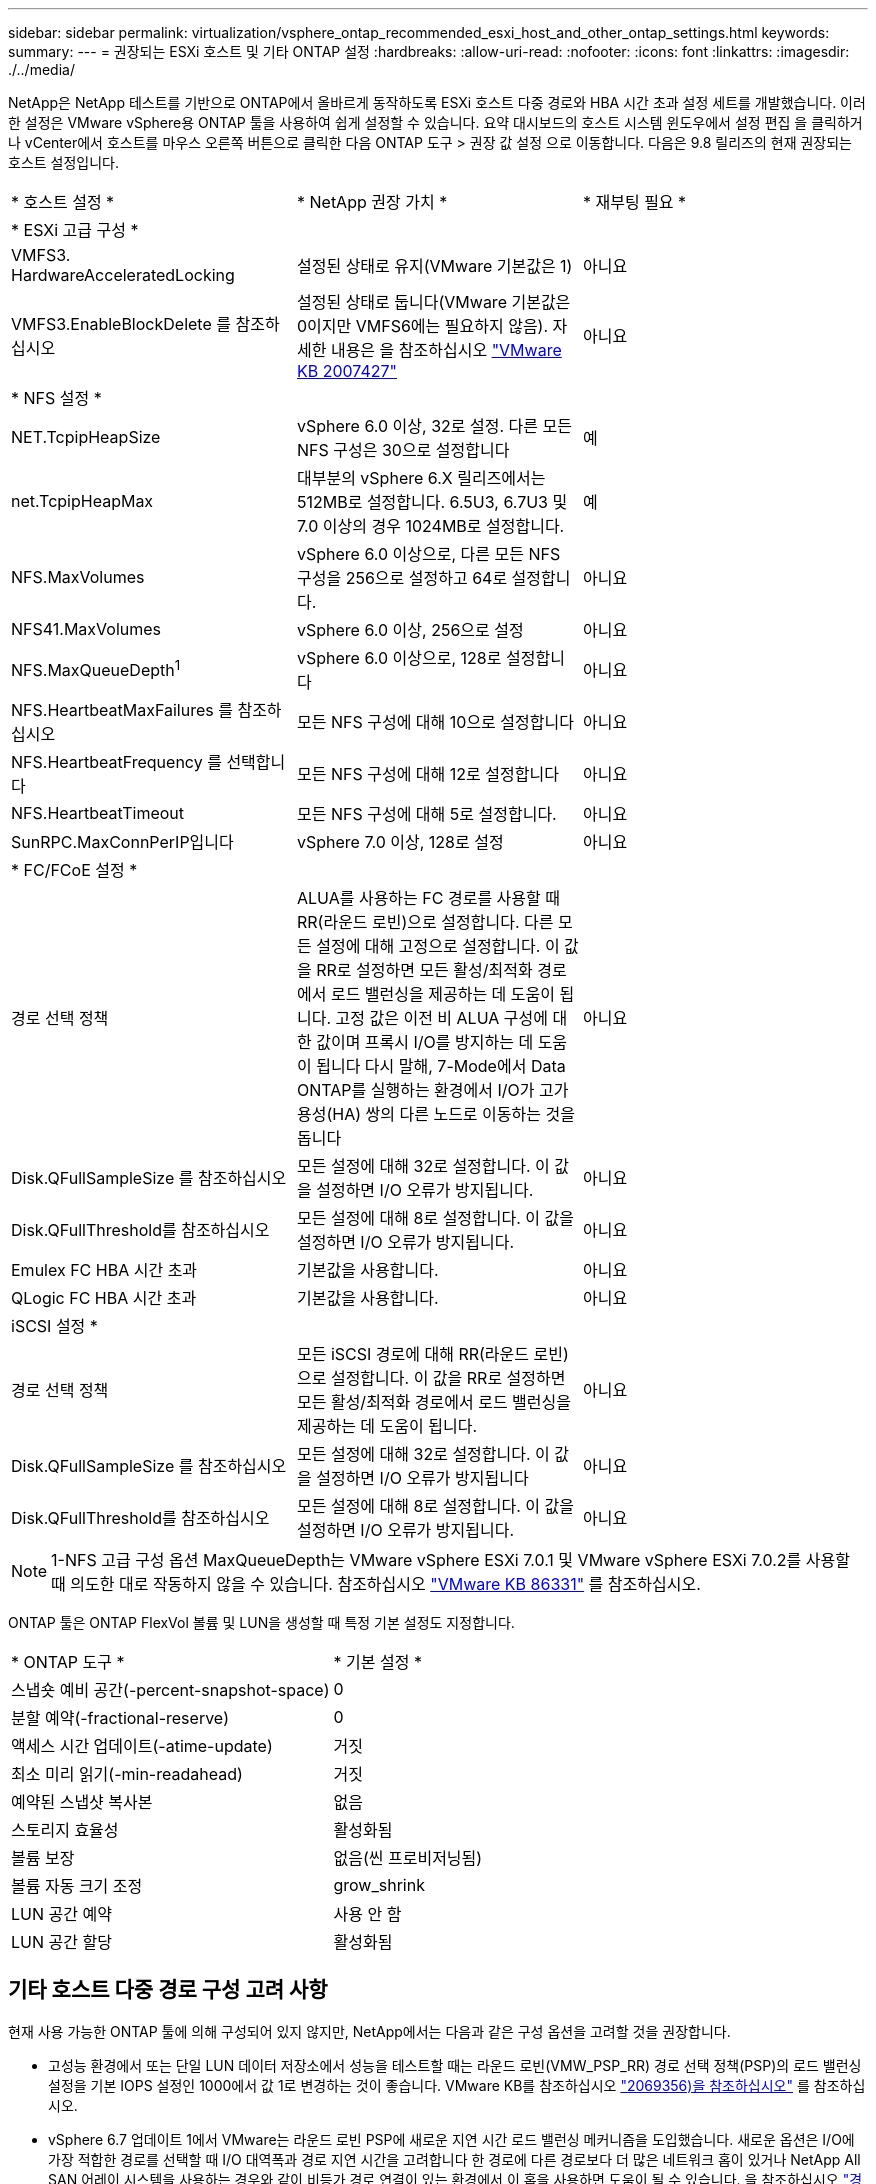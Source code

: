 ---
sidebar: sidebar 
permalink: virtualization/vsphere_ontap_recommended_esxi_host_and_other_ontap_settings.html 
keywords:  
summary:  
---
= 권장되는 ESXi 호스트 및 기타 ONTAP 설정
:hardbreaks:
:allow-uri-read: 
:nofooter: 
:icons: font
:linkattrs: 
:imagesdir: ./../media/


NetApp은 NetApp 테스트를 기반으로 ONTAP에서 올바르게 동작하도록 ESXi 호스트 다중 경로와 HBA 시간 초과 설정 세트를 개발했습니다. 이러한 설정은 VMware vSphere용 ONTAP 툴을 사용하여 쉽게 설정할 수 있습니다. 요약 대시보드의 호스트 시스템 윈도우에서 설정 편집 을 클릭하거나 vCenter에서 호스트를 마우스 오른쪽 버튼으로 클릭한 다음 ONTAP 도구 > 권장 값 설정 으로 이동합니다. 다음은 9.8 릴리즈의 현재 권장되는 호스트 설정입니다.

|===


| * 호스트 설정 * | * NetApp 권장 가치 * | * 재부팅 필요 * 


3+| * ESXi 고급 구성 * 


| VMFS3. HardwareAcceleratedLocking | 설정된 상태로 유지(VMware 기본값은 1) | 아니요 


| VMFS3.EnableBlockDelete 를 참조하십시오 | 설정된 상태로 둡니다(VMware 기본값은 0이지만 VMFS6에는 필요하지 않음). 자세한 내용은 을 참조하십시오 link:https://kb.vmware.com/selfservice/microsites/search.do?language=en_US&cmd=displayKC&externalId=2007427["VMware KB 2007427"] | 아니요 


3+| * NFS 설정 * 


| NET.TcpipHeapSize | vSphere 6.0 이상, 32로 설정. 다른 모든 NFS 구성은 30으로 설정합니다 | 예 


| net.TcpipHeapMax | 대부분의 vSphere 6.X 릴리즈에서는 512MB로 설정합니다. 6.5U3, 6.7U3 및 7.0 이상의 경우 1024MB로 설정합니다. | 예 


| NFS.MaxVolumes | vSphere 6.0 이상으로, 다른 모든 NFS 구성을 256으로 설정하고 64로 설정합니다. | 아니요 


| NFS41.MaxVolumes | vSphere 6.0 이상, 256으로 설정 | 아니요 


| NFS.MaxQueueDepth^1^ | vSphere 6.0 이상으로, 128로 설정합니다 | 아니요 


| NFS.HeartbeatMaxFailures 를 참조하십시오 | 모든 NFS 구성에 대해 10으로 설정합니다 | 아니요 


| NFS.HeartbeatFrequency 를 선택합니다 | 모든 NFS 구성에 대해 12로 설정합니다 | 아니요 


| NFS.HeartbeatTimeout | 모든 NFS 구성에 대해 5로 설정합니다. | 아니요 


| SunRPC.MaxConnPerIP입니다 | vSphere 7.0 이상, 128로 설정 | 아니요 


3+| * FC/FCoE 설정 * 


| 경로 선택 정책 | ALUA를 사용하는 FC 경로를 사용할 때 RR(라운드 로빈)으로 설정합니다. 다른 모든 설정에 대해 고정으로 설정합니다. 이 값을 RR로 설정하면 모든 활성/최적화 경로에서 로드 밸런싱을 제공하는 데 도움이 됩니다. 고정 값은 이전 비 ALUA 구성에 대한 값이며 프록시 I/O를 방지하는 데 도움이 됩니다 다시 말해, 7-Mode에서 Data ONTAP를 실행하는 환경에서 I/O가 고가용성(HA) 쌍의 다른 노드로 이동하는 것을 돕니다 | 아니요 


| Disk.QFullSampleSize 를 참조하십시오 | 모든 설정에 대해 32로 설정합니다. 이 값을 설정하면 I/O 오류가 방지됩니다. | 아니요 


| Disk.QFullThreshold를 참조하십시오 | 모든 설정에 대해 8로 설정합니다. 이 값을 설정하면 I/O 오류가 방지됩니다. | 아니요 


| Emulex FC HBA 시간 초과 | 기본값을 사용합니다. | 아니요 


| QLogic FC HBA 시간 초과 | 기본값을 사용합니다. | 아니요 


3+| iSCSI 설정 * 


| 경로 선택 정책 | 모든 iSCSI 경로에 대해 RR(라운드 로빈)으로 설정합니다. 이 값을 RR로 설정하면 모든 활성/최적화 경로에서 로드 밸런싱을 제공하는 데 도움이 됩니다. | 아니요 


| Disk.QFullSampleSize 를 참조하십시오 | 모든 설정에 대해 32로 설정합니다. 이 값을 설정하면 I/O 오류가 방지됩니다 | 아니요 


| Disk.QFullThreshold를 참조하십시오 | 모든 설정에 대해 8로 설정합니다. 이 값을 설정하면 I/O 오류가 방지됩니다. | 아니요 
|===

NOTE: 1-NFS 고급 구성 옵션 MaxQueueDepth는 VMware vSphere ESXi 7.0.1 및 VMware vSphere ESXi 7.0.2를 사용할 때 의도한 대로 작동하지 않을 수 있습니다. 참조하십시오 link:https://kb.vmware.com/s/article/86331?lang=en_US["VMware KB 86331"] 를 참조하십시오.

ONTAP 툴은 ONTAP FlexVol 볼륨 및 LUN을 생성할 때 특정 기본 설정도 지정합니다.

|===


| * ONTAP 도구 * | * 기본 설정 * 


| 스냅숏 예비 공간(-percent-snapshot-space) | 0 


| 분할 예약(-fractional-reserve) | 0 


| 액세스 시간 업데이트(-atime-update) | 거짓 


| 최소 미리 읽기(-min-readahead) | 거짓 


| 예약된 스냅샷 복사본 | 없음 


| 스토리지 효율성 | 활성화됨 


| 볼륨 보장 | 없음(씬 프로비저닝됨) 


| 볼륨 자동 크기 조정 | grow_shrink 


| LUN 공간 예약 | 사용 안 함 


| LUN 공간 할당 | 활성화됨 
|===


== 기타 호스트 다중 경로 구성 고려 사항

현재 사용 가능한 ONTAP 툴에 의해 구성되어 있지 않지만, NetApp에서는 다음과 같은 구성 옵션을 고려할 것을 권장합니다.

* 고성능 환경에서 또는 단일 LUN 데이터 저장소에서 성능을 테스트할 때는 라운드 로빈(VMW_PSP_RR) 경로 선택 정책(PSP)의 로드 밸런싱 설정을 기본 IOPS 설정인 1000에서 값 1로 변경하는 것이 좋습니다. VMware KB를 참조하십시오 https://kb.vmware.com/s/article/2069356["2069356)을 참조하십시오"^] 를 참조하십시오.
* vSphere 6.7 업데이트 1에서 VMware는 라운드 로빈 PSP에 새로운 지연 시간 로드 밸런싱 메커니즘을 도입했습니다. 새로운 옵션은 I/O에 가장 적합한 경로를 선택할 때 I/O 대역폭과 경로 지연 시간을 고려합니다 한 경로에 다른 경로보다 더 많은 네트워크 홉이 있거나 NetApp All SAN 어레이 시스템을 사용하는 경우와 같이 비등가 경로 연결이 있는 환경에서 이 홉을 사용하면 도움이 될 수 있습니다. 을 참조하십시오 https://docs.vmware.com/en/VMware-vSphere/7.0/com.vmware.vsphere.storage.doc/GUID-B7AD0CA0-CBE2-4DB4-A22C-AD323226A257.html?hWord=N4IghgNiBcIA4Gc4AIJgC4FMB2BjAniAL5A["경로 선택 플러그인 및 정책"^] 를 참조하십시오.

